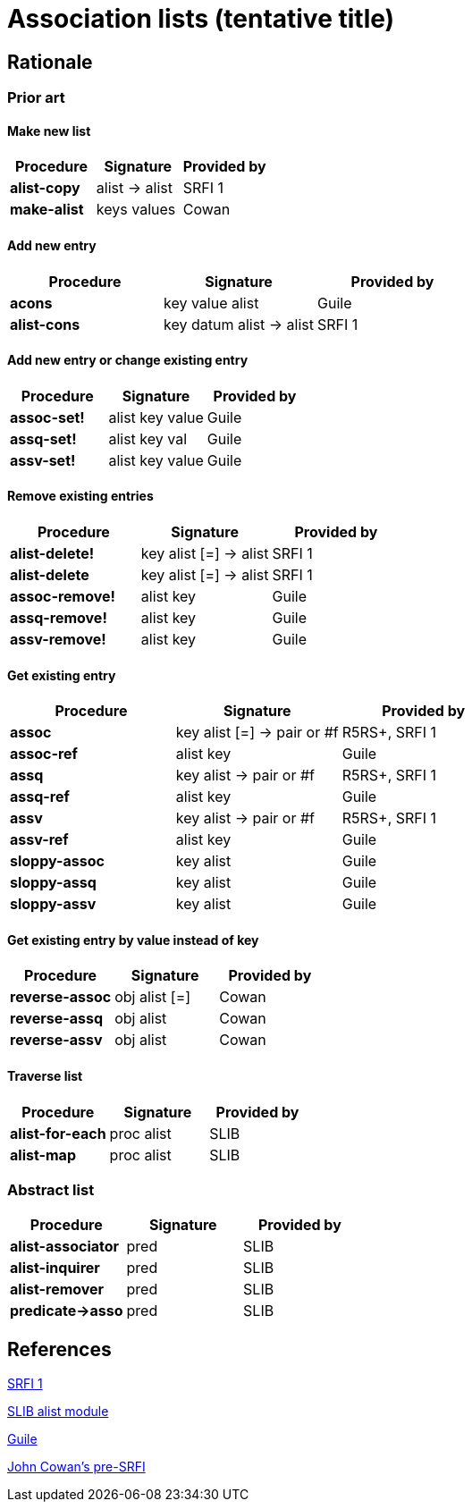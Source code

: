 # Association lists (tentative title)

## Rationale

### Prior art

#### Make new list

[options="header"]
|=====
|Procedure|Signature|Provided by
|*alist-copy*|alist -> alist|SRFI 1
|*make-alist*|keys values|Cowan
|=====

#### Add new entry

[options="header"]
|=====
|Procedure|Signature|Provided by
|*acons*|key value alist|Guile
|*alist-cons*|key datum alist -> alist|SRFI 1
|=====

#### Add new entry or change existing entry

[options="header"]
|=====
|Procedure|Signature|Provided by
|*assoc-set!*|alist key value|Guile
|*assq-set!*|alist key val|Guile
|*assv-set!*|alist key value|Guile
|=====

#### Remove existing entries

[options="header"]
|=====
|Procedure|Signature|Provided by
|*alist-delete!*|key alist [=] -> alist|SRFI 1
|*alist-delete*|key alist [=] -> alist|SRFI 1
|*assoc-remove!*|alist key|Guile
|*assq-remove!*|alist key|Guile
|*assv-remove!*|alist key|Guile
|=====

#### Get existing entry

[options="header"]
|=====
|Procedure|Signature|Provided by
|*assoc*|key alist [=] -> pair or #f|R5RS+, SRFI 1
|*assoc-ref*|alist key|Guile
|*assq*|key alist -> pair or #f|R5RS+, SRFI 1
|*assq-ref*|alist key|Guile
|*assv*|key alist -> pair or #f|R5RS+, SRFI 1
|*assv-ref*|alist key|Guile
|*sloppy-assoc*|key alist|Guile
|*sloppy-assq*|key alist|Guile
|*sloppy-assv*|key alist|Guile
|=====

#### Get existing entry by value instead of key

[options="header"]
|=====
|Procedure|Signature|Provided by
|*reverse-assoc*|obj alist [=]|Cowan
|*reverse-assq*|obj alist|Cowan
|*reverse-assv*|obj alist|Cowan
|=====

#### Traverse list

[options="header"]
|=====
|Procedure|Signature|Provided by
|*alist-for-each*|proc alist|SLIB
|*alist-map*|proc alist|SLIB
|=====

### Abstract list

[options="header"]
|=====
|Procedure|Signature|Provided by
|*alist-associator*|pred|SLIB
|*alist-inquirer*|pred|SLIB
|*alist-remover*|pred|SLIB
|*predicate->asso*|pred|SLIB
|=====

## References

https://srfi.schemers.org/srfi-1/srfi-1.html#AssociationLists[SRFI 1]

http://people.csail.mit.edu/jaffer/slib/Association-Lists.html#Association-Lists[SLIB alist module]

https://www.gnu.org/software/guile/manual/html_node/Association-Lists.html[Guile]

https://bitbucket.org/cowan/r7rs-wg1-infra/src/default/AssociationListsCowan.md[John Cowan's pre-SRFI]

